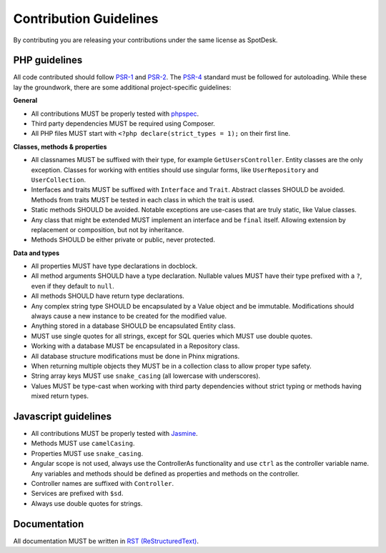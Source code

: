 =======================
Contribution Guidelines
=======================

By contributing you are releasing your contributions under the same license as
SpotDesk.

--------------
PHP guidelines
--------------

All code contributed should follow `PSR-1 <http://www.php-fig.org/psr/psr-1/>`_
and `PSR-2 <http://www.php-fig.org/psr/psr-2/>`_. The `PSR-4 <http://www.php-fig.org/psr/psr-4/>`_
standard must be followed for autoloading. While these lay the groundwork,
there are some additional project-specific guidelines:

**General**

* All contributions MUST be properly tested with `phpspec <http://www.phpspec.net/>`_.
* Third party dependencies MUST be required using Composer.
* All PHP files MUST start with ``<?php declare(strict_types = 1);`` on their
  first line.

**Classes, methods & properties**

* All classnames MUST be suffixed with their type, for example
  ``GetUsersController``. Entity classes are the only exception. Classes for
  working with entities should use singular forms, like ``UserRepository`` and
  ``UserCollection``.
* Interfaces and traits MUST be suffixed with ``Interface`` and ``Trait``.
  Abstract classes SHOULD be avoided. Methods from traits MUST be tested in
  each class in which the trait is used.
* Static methods SHOULD be avoided. Notable exceptions are use-cases that are
  truly static, like Value classes.
* Any class that might be extended MUST implement an interface and be
  ``final`` itself. Allowing extension by replacement or composition, but not
  by inheritance.
* Methods SHOULD be either private or public, never protected.

**Data and types**

* All properties MUST have type declarations in docblock.
* All method arguments SHOULD have a type declaration. Nullable values MUST
  have their type prefixed with a ``?``, even if they default to ``null``.
* All methods SHOULD have return type declarations.
* Any complex string type SHOULD be encapsulated by a Value object and be
  immutable. Modifications should always cause a new instance to be created for
  the modified value.
* Anything stored in a database SHOULD be encapsulated Entity class.
* MUST use single quotes for all strings, except for SQL queries which MUST use
  double quotes.
* Working with a database MUST be encapsulated in a Repository class.
* All database structure modifications must be done in Phinx migrations.
* When returning multiple objects they MUST be in a collection class to allow
  proper type safety.
* String array keys MUST use ``snake_casing`` (all lowercase with underscores).
* Values MUST be type-cast when working with third party dependencies without
  strict typing or methods having mixed return types.

---------------------
Javascript guidelines
---------------------

* All contributions MUST be properly tested with `Jasmine <https://jasmine.github.io/>`_.
* Methods MUST use ``camelCasing``.
* Properties MUST use ``snake_casing``.
* Angular scope is not used, always use the ControllerAs functionality and use
  ``ctrl`` as the controller variable name. Any variables and methods should be
  defined as properties and methods on the controller.
* Controller names are suffixed with ``Controller``.
* Services are prefixed with ``$sd``.
* Always use double quotes for strings.

-------------
Documentation
-------------

All documentation MUST be written in `RST (ReStructuredText) <http://docutils.sourceforge.net/docs/user/rst/quickstart.html>`_.
